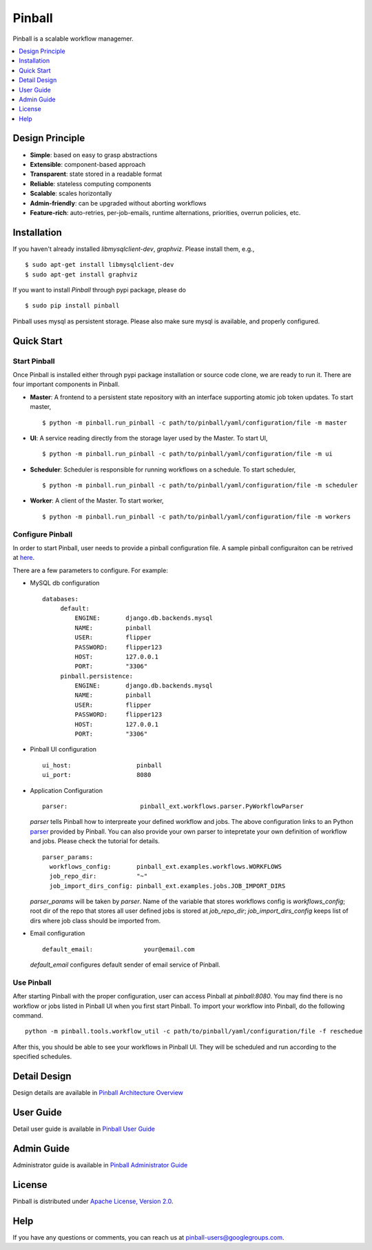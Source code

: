 ============
Pinball
============
Pinball is a scalable workflow managemer.

.. contents::
    :local:
    :depth: 1
    :backlinks: none

Design Principle
----------------
* **Simple**: based on easy to grasp abstractions
* **Extensible**: component-based approach
* **Transparent**: state stored in a readable format
* **Reliable**: stateless computing components
* **Scalable**: scales horizontally
* **Admin-friendly**: can be upgraded without aborting workflows
* **Feature-rich**: auto-retries, per-job-emails, runtime alternations, priorities, overrun policies, etc.


Installation
----------------------
If you haven't already installed *libmysqlclient-dev*, *graphviz*. Please install them, e.g., ::

   $ sudo apt-get install libmysqlclient-dev
   $ sudo apt-get install graphviz

If you want to install *Pinball* through pypi package, please do ::

  $ sudo pip install pinball

Pinball uses mysql as persistent storage. Please also make sure mysql is available, and properly configured.


Quick Start
----------------------

Start Pinball
~~~~~~~~~~~~~
Once Pinball is installed either through pypi package installation or source code clone, we are ready to run it. There are four important components in Pinball.

* **Master**: A frontend to a persistent state repository with an interface supporting atomic job token updates. To start master, ::

  $ python -m pinball.run_pinball -c path/to/pinball/yaml/configuration/file -m master

* **UI**: A service reading directly from the storage layer used by the Master. To start UI, ::

  $ python -m pinball.run_pinball -c path/to/pinball/yaml/configuration/file -m ui

* **Scheduler**: Scheduler is responsible for running workflows on a schedule. To start scheduler, ::

  $ python -m pinball.run_pinball -c path/to/pinball/yaml/configuration/file -m scheduler

* **Worker**: A client of the Master. To start worker, ::

  $ python -m pinball.run_pinball -c path/to/pinball/yaml/configuration/file -m workers


Configure Pinball
~~~~~~~~~~~~~~~~~
In order to start Pinball, user needs to provide a pinball configuration file. A sample pinball configuraiton can be retrived at here_.

.. _here: https://github.pinadmin.com/Pinterest/pinball/blob/master/pinball/config/default.yaml

There are a few parameters to configure. For example:

* MySQL db configuration ::

   databases:
        default:
            ENGINE:       django.db.backends.mysql
            NAME:         pinball
            USER:         flipper
            PASSWORD:     flipper123
            HOST:         127.0.0.1
            PORT:         "3306"
        pinball.persistence:
            ENGINE:       django.db.backends.mysql
            NAME:         pinball
            USER:         flipper
            PASSWORD:     flipper123
            HOST:         127.0.0.1
            PORT:         "3306"

* Pinball UI configuration ::

   ui_host:                  pinball
   ui_port:                  8080

.. _example: https://github.pinadmin.com/Pinterest/pinball/blob/master/pinball_ext/examples/workflows.py
.. _parser: https://github.pinadmin.com/Pinterest/pinball/blob/master/pinball_ext/workflow/parser.py
* Application Configuration ::

    parser:                    pinball_ext.workflows.parser.PyWorkflowParser
      
  *parser* tells Pinball how to interpreate your defined workflow and jobs. The above configuration links to an Python parser_ provided by Pinball.
  You can also provide your own parser to intepretate your own definition of workflow and jobs. Please check the tutorial for details. ::

    parser_params:
      workflows_config:       pinball_ext.examples.workflows.WORKFLOWS
      job_repo_dir:           "~"
      job_import_dirs_config: pinball_ext.examples.jobs.JOB_IMPORT_DIRS
  
  *parser_params* will be taken by *parser*. Name of the variable that stores workflows config is *workflows_config*; 
  root dir of the repo that stores all user defined jobs is stored at *job_repo_dir*; *job_import_dirs_config* keeps list of 
  dirs where job class should be imported from.   
      

* Email configuration ::

    default_email:              your@email.com
   
  *default_email* configures default sender of email service of Pinball.    

   
Use Pinball
~~~~~~~~~~~
After starting Pinball with the proper configuration, user can access Pinball at *pinball:8080*. 
You may find there is no workflow or jobs listed in Pinball UI when you first start Pinball. To import your workflow into Pinball, 
do the following command. ::
    
    python -m pinball.tools.workflow_util -c path/to/pinball/yaml/configuration/file -f reschedue

After this, you should be able to see your workflows in Pinball UI. They will be scheduled and run according to the specified schedules. 

Detail Design
------------- 
Design details are available in `Pinball Architecture Overview <https://github.pinadmin.com/Pinterest/pinball/blob/master/ARCHITECTURE.rst>`_

User Guide
-----------------
Detail user guide is available in `Pinball User Guide <https://github.pinadmin.com/Pinterest/pinball/blob/master/USER_GUIDE.rst>`_

Admin Guide
------------------
Administrator guide is available in `Pinball Administrator Guide <https://github.pinadmin.com/Pinterest/pinball/blob/master/ADMIN_GUIDE.rst>`_

License
-------
Pinball is distributed under `Apache License, Version 2.0 <http://www.apache.org/licenses/LICENSE-2.0.html>`_.

Help
-----
If you have any questions or comments, you can reach us at `pinball-users@googlegroups.com <https://groups.google.com/forum/#!forum/pinball-users>`_.

